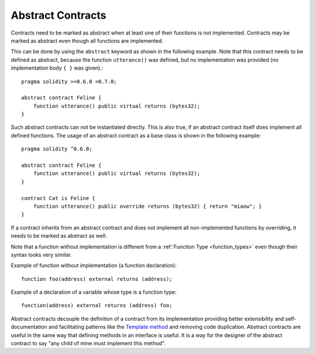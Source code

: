.. index:: ! contract;abstract, ! abstract contract

.. _abstract-contract:

******************
Abstract Contracts
******************

Contracts need to be marked as abstract when at least one of their functions is not implemented.
Contracts may be marked as abstract even though all functions are implemented.

This can be done by using the ``abstract`` keyword as shown in the following example. Note that this contract needs to be
defined as abstract, because the function ``utterance()`` was defined, but no implementation was
provided (no implementation body ``{ }`` was given).::

    pragma solidity >=0.6.0 <0.7.0;

    abstract contract Feline {
        function utterance() public virtual returns (bytes32);
    }

Such abstract contracts can not be instantiated directly. This is also true, if an abstract contract itself does implement
all defined functions. The usage of an abstract contract as a base class is shown in the following example::

    pragma solidity ^0.6.0;

    abstract contract Feline {
        function utterance() public virtual returns (bytes32);
    }

    contract Cat is Feline {
        function utterance() public override returns (bytes32) { return "miaow"; }
    }

If a contract inherits from an abstract contract and does not implement all non-implemented
functions by overriding, it needs to be marked as abstract as well.

Note that a function without implementation is different from
a :ref:`Function Type <function_types>` even though their syntax looks very similar.

Example of function without implementation (a function declaration)::

    function foo(address) external returns (address);

Example of a declaration of a variable whose type is a function type::

    function(address) external returns (address) foo;

Abstract contracts decouple the definition of a contract from its
implementation providing better extensibility and self-documentation and
facilitating patterns like the `Template method <https://en.wikipedia.org/wiki/Template_method_pattern>`_ and removing code duplication.
Abstract contracts are useful in the same way that defining methods
in an interface is useful. It is a way for the designer of the
abstract contract to say "any child of mine must implement this method".
